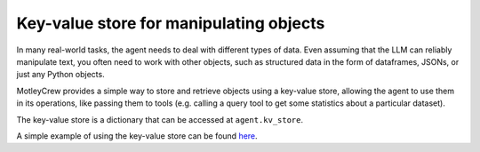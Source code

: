 Key-value store for manipulating objects
========================================

In many real-world tasks, the agent needs to deal with different types of data.
Even assuming that the LLM can reliably manipulate text, you often need to work
with other objects, such as structured data in the form of dataframes, JSONs,
or just any Python objects.

MotleyCrew provides a simple way to store and retrieve objects using a key-value store,
allowing the agent to use them in its operations, like passing them to tools
(e.g. calling a query tool to get some statistics about a particular dataset).

The key-value store is a dictionary that can be accessed at ``agent.kv_store``.


.. code-block:: python
    class ObjectWriterTool(MotleyTool):
        def run(self, key: str, value: Any):
            """Write an object to the key-value store."""
            self.agent.kv_store[key] = value


    class ObjectReaderTool(MotleyTool):
        def run(self, key: str) -> Any:
            """Read an object from the key-value store."""
            return self.agent.kv_store[key]


A simple example of using the key-value store can be found
`here <https://github.com/ShoggothAI/motleycrew/blob/main/examples/key_value_store.py>`_.
